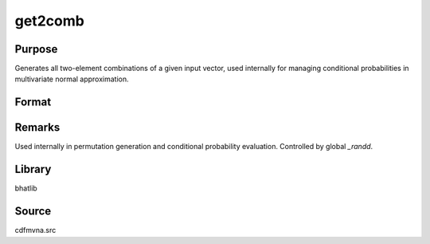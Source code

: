 get2comb
==============================================

Purpose
----------------

Generates all two-element combinations of a given input vector, used internally for managing conditional probabilities in multivariate normal approximation.

Format
----------------
.. function:: combs = get2comb(vec)

    :param vec: Input vector containing elements to generate two-element combinations from.
    :type vec: Nx1 vector

    :return combs: Matrix containing all unique two-element combinations.
    :rtype combs: Kx2 matrix

Remarks
------------

Used internally in permutation generation and conditional probability evaluation. Controlled by global `_randd`.

Library
-------

bhatlib

Source
------

cdfmvna.src